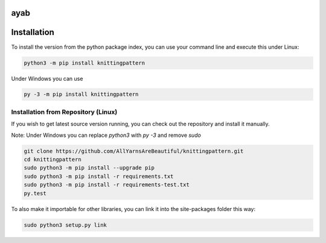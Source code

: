 ayab
====

.. image:: https://travis-ci.org/AllYarnsAreBeautiful/knittingpattern.svg
   :target: https://travis-ci.org/AllYarnsAreBeautiful/knittingpattern
   :alt: Build Status

.. image:: https://codeclimate.com/github/AllYarnsAreBeautiful/knittingpattern/badges/gpa.svg
   :target: https://codeclimate.com/github/AllYarnsAreBeautiful/knittingpattern
   :alt: Code Climate

.. image:: https://codeclimate.com/github/AllYarnsAreBeautiful/knittingpattern/badges/coverage.svg
   :target: https://codeclimate.com/github/AllYarnsAreBeautiful/knittingpattern/coverage
   :alt: Test Coverage

.. image:: https://codeclimate.com/github/AllYarnsAreBeautiful/knittingpattern/badges/issue_count.svg
   :target: https://codeclimate.com/github/AllYarnsAreBeautiful/knittingpattern
   :alt: Issue Count

.. image:: https://badge.fury.io/py/knittingpattern.svg
   :target: https://pypi.python.org/pypi/knittingpattern
   :alt: Issue Count


Installation
============ 

To install the version from the python package index, you can use your command line and execute this under Linux:

.. code:: shell
  
  python3 -m pip install knittingpattern

Under Windows you can use


.. code:: shell
  
  py -3 -m pip install knittingpattern

Installation from Repository (Linux)
------------------------------------

If you wish to get latest source version running, you can check out the repository and install it manually.

Note: Under Windows you can replace `python3` with `py -3` and remove `sudo`

.. code:: shell

  git clone https://github.com/AllYarnsAreBeautiful/knittingpattern.git
  cd knittingpattern
  sudo python3 -m pip install --upgrade pip
  sudo python3 -m pip install -r requirements.txt
  sudo python3 -m pip install -r requirements-test.txt
  py.test

To also make it importable for other libraries, you can link it into the site-packages folder this way:

.. code:: shell

  sudo python3 setup.py link

